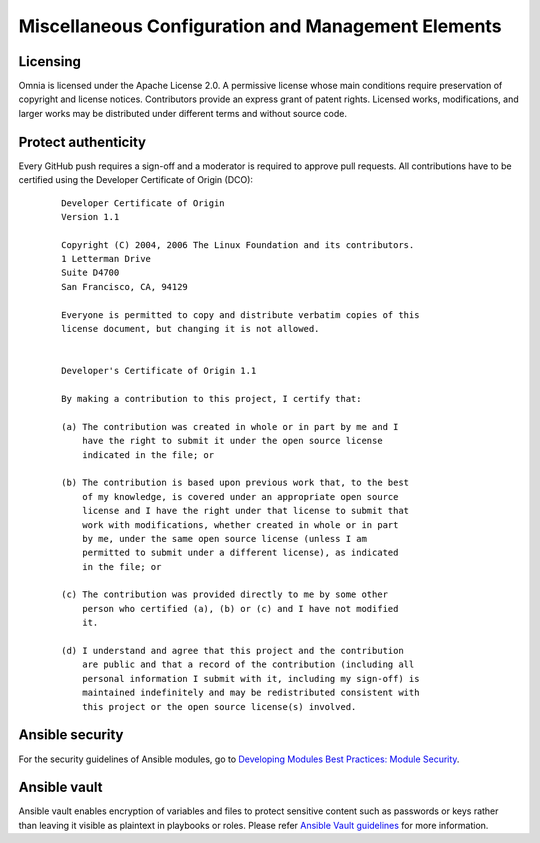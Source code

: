 Miscellaneous Configuration and Management Elements
====================================================

Licensing
---------

Omnia is licensed under the Apache License 2.0. A permissive license whose main conditions require preservation of copyright and license notices. Contributors provide an express grant of patent rights. Licensed works, modifications, and larger works may be distributed under different terms and without source code.


Protect authenticity
---------------------

Every GitHub push requires a sign-off and a moderator is required to approve pull requests. All contributions have to be certified using the Developer Certificate of Origin (DCO):


 ::


    Developer Certificate of Origin
    Version 1.1

    Copyright (C) 2004, 2006 The Linux Foundation and its contributors.
    1 Letterman Drive
    Suite D4700
    San Francisco, CA, 94129

    Everyone is permitted to copy and distribute verbatim copies of this
    license document, but changing it is not allowed.


    Developer's Certificate of Origin 1.1

    By making a contribution to this project, I certify that:

    (a) The contribution was created in whole or in part by me and I
        have the right to submit it under the open source license
        indicated in the file; or

    (b) The contribution is based upon previous work that, to the best
        of my knowledge, is covered under an appropriate open source
        license and I have the right under that license to submit that
        work with modifications, whether created in whole or in part
        by me, under the same open source license (unless I am
        permitted to submit under a different license), as indicated
        in the file; or

    (c) The contribution was provided directly to me by some other
        person who certified (a), (b) or (c) and I have not modified
        it.

    (d) I understand and agree that this project and the contribution
        are public and that a record of the contribution (including all
        personal information I submit with it, including my sign-off) is
        maintained indefinitely and may be redistributed consistent with
        this project or the open source license(s) involved.


Ansible security
-----------------

For the security guidelines of Ansible modules, go to `Developing Modules Best Practices: Module Security <https://docs.ansible.com/ansible/latest/dev_guide/developing_modules_best_practices.html#module-security>`_.

Ansible vault
-------------

Ansible vault enables encryption of variables and files to protect sensitive content such as passwords or keys rather than leaving it visible as plaintext in playbooks or roles. Please refer `Ansible Vault guidelines <https://docs.ansible.com/ansible/latest/vault_guide/index.html>`_ for more information.